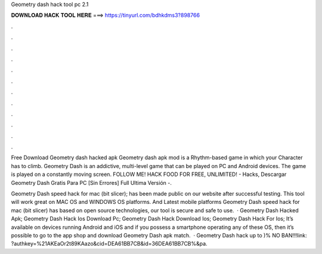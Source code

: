 Geometry dash hack tool pc 2.1



𝐃𝐎𝐖𝐍𝐋𝐎𝐀𝐃 𝐇𝐀𝐂𝐊 𝐓𝐎𝐎𝐋 𝐇𝐄𝐑𝐄 ===> https://tinyurl.com/bdhkdms3?898766



.



.



.



.



.



.



.



.



.



.



.



.

Free Download Geometry dash hacked apk Geometry dash apk mod is a Rhythm-based game in which your Character has to climb. Geometry Dash is an addictive, multi-level game that can be played on PC and Android devices. The game is played on a constantly moving screen. FOLLOW ME! HACK  FOOD FOR FREE, UNLIMITED! - Hacks, Descargar Geometry Dash Gratis Para PC [Sin Errores] Full Ultima Versión -.

Geometry Dash speed hack for mac (bit slicer); has been made public on our website after successful testing. This tool will work great on MAC OS and WINDOWS OS platforms. And Latest mobile platforms Geometry Dash speed hack for mac (bit slicer) has based on open source technologies, our tool is secure and safe to use.  · Geometry Dash Hacked Apk; Geometry Dash Hack Ios Download Pc; Geometry Dash Hack Download Ios; Geometry Dash Hack For Ios; It’s available on devices running Android and iOS and if you possess a smartphone operating any of these OS, then it’s possible to go to the app shop and download Geometry Dash apk match.  · Geometry Dash hack up to )% NO BAN!!!link: ?authkey=%21AKEaOr2t89KAazo&cid=DEA61BB7CB&id=36DEA61BB7CB%&pa.
